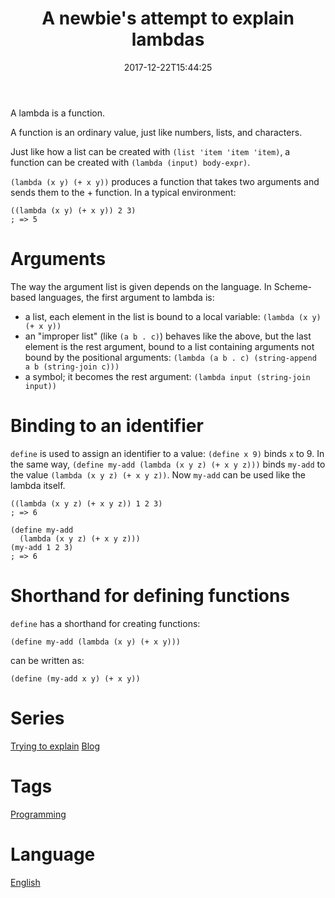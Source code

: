 #+title: A newbie's attempt to explain lambdas
#+date: 2017-12-22T15:44:25

A lambda is a function.

A function is an ordinary value, just like numbers, lists, and characters.

Just like how a list can be created with =(list 'item 'item 'item)=, a function can be created with =(lambda (input) body-expr)=.

=(lambda (x y) (+ x y))= produces a function that takes two arguments and sends them to the + function. In a typical environment:

#+begin_src racket
((lambda (x y) (+ x y)) 2 3)
; => 5
#+end_src

* Arguments
The way the argument list is given depends on the language. In Scheme-based languages, the first argument to lambda is:

- a list, each element in the list is bound to a local variable: =(lambda (x y) (+ x y))=
- an "improper list" (like =(a b . c)=) behaves like the above, but the last element is the rest argument, bound to a list containing arguments not bound by the positional arguments: =(lambda (a b . c) (string-append a b (string-join c)))=
- a symbol; it becomes the rest argument: =(lambda input (string-join input))=

* Binding to an identifier
=define= is used to assign an identifier to a value: =(define x 9)= binds =x= to 9. In the same way, =(define my-add (lambda (x y z) (+ x y z)))= binds =my-add= to the value =(lambda (x y z) (+ x y z))=. Now =my-add= can be used like the lambda itself.

#+begin_src racket
((lambda (x y z) (+ x y z)) 1 2 3)
; => 6

(define my-add
  (lambda (x y z) (+ x y z)))
(my-add 1 2 3)
; => 6
#+end_src

* Shorthand for defining functions

=define= has a shorthand for creating functions:

#+begin_src racket
(define my-add (lambda (x y) (+ x y)))
#+end_src

can be written as:

#+begin_src racket
(define (my-add x y) (+ x y))
#+end_src

* Series
[[file:trying-to-explain.org][Trying to explain]]
[[file:blog.org][Blog]]
* Tags
[[file:programming.org][Programming]]

* Language
[[file:language-english.org][English]]
